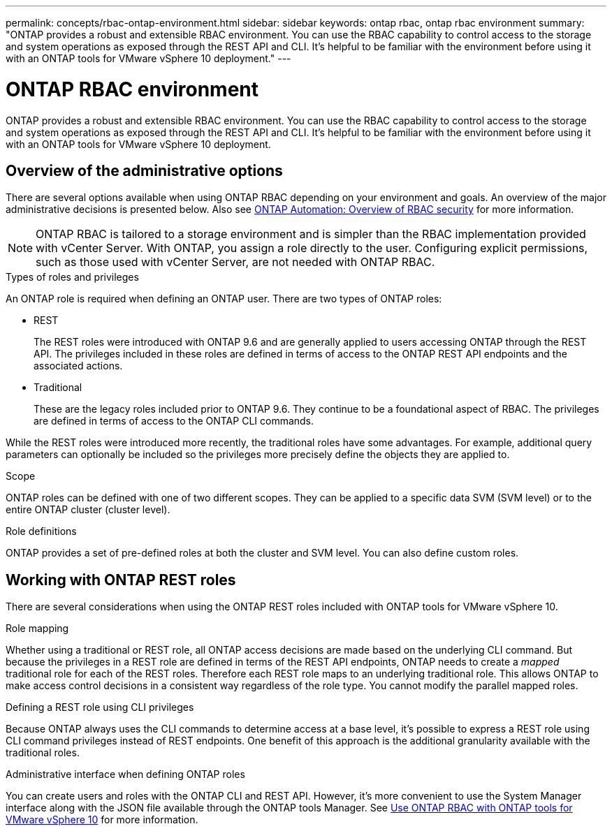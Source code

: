 ---
permalink: concepts/rbac-ontap-environment.html
sidebar: sidebar
keywords: ontap rbac, ontap rbac environment
summary: "ONTAP provides a robust and extensible RBAC environment. You can use the RBAC capability to control access to the storage and system operations as exposed through the REST API and CLI. It's helpful to be familiar with the environment before using it with an ONTAP tools for VMware vSphere 10 deployment."
---

= ONTAP RBAC environment
:hardbreaks:
:nofooter:
:icons: font
:linkattrs:
:imagesdir: ../media/

[.lead]
ONTAP provides a robust and extensible RBAC environment. You can use the RBAC capability to control access to the storage and system operations as exposed through the REST API and CLI. It's helpful to be familiar with the environment before using it with an ONTAP tools for VMware vSphere 10 deployment.

== Overview of the administrative options

There are several options available when using ONTAP RBAC depending on your environment and goals. An overview of the major administrative decisions is presented below. Also see https://docs.netapp.com/us-en/ontap-automation/rest/rbac_overview.html[ONTAP Automation: Overview of RBAC security^] for more information.

[NOTE]
ONTAP RBAC is tailored to a storage environment and is simpler than the RBAC implementation provided with vCenter Server. With ONTAP, you assign a role directly to the user. Configuring explicit permissions, such as those used with vCenter Server, are not needed with ONTAP RBAC.

.Types of roles and privileges

An ONTAP role is required when defining an ONTAP user. There are two types of ONTAP roles:

* REST
+
The REST roles were introduced with ONTAP 9.6 and are generally applied to users accessing ONTAP through the REST API. The privileges included in these roles are defined in terms of access to the ONTAP REST API endpoints and the associated actions.

* Traditional
+
These are the legacy roles included prior to ONTAP 9.6. They continue to be a foundational aspect of RBAC. The privileges are defined in terms of access to the ONTAP CLI commands.

While the REST roles were introduced more recently, the traditional roles have some advantages. For example, additional query parameters can optionally be included so the privileges more precisely define the objects they are applied to.

.Scope

ONTAP roles can be defined with one of two different scopes. They can be applied to a specific data SVM (SVM level) or to the entire ONTAP cluster (cluster level).

.Role definitions

ONTAP provides a set of pre-defined roles at both the cluster and SVM level. You can also define custom roles.

== Working with ONTAP REST roles

There are several considerations when using the ONTAP REST roles included with ONTAP tools for VMware vSphere 10.

.Role mapping

Whether using a traditional or REST role, all ONTAP access decisions are made based on the underlying CLI command. But because the privileges in a REST role are defined in terms of the REST API endpoints, ONTAP needs to create a _mapped_ traditional role for each of the REST roles. Therefore each REST role maps to an underlying traditional role. This allows ONTAP to make access control decisions in a consistent way regardless of the role type. You cannot modify the parallel mapped roles.

.Defining a REST role using CLI privileges

Because ONTAP always uses the CLI commands to determine access at a base level, it's possible to express a REST role using CLI command privileges instead of REST endpoints. One benefit of this approach is the additional granularity available with the traditional roles.

.Administrative interface when defining ONTAP roles

You can create users and roles with the ONTAP CLI and REST API. However, it's more convenient to use the System Manager interface along with the JSON file available through the ONTAP tools Manager. See link:../concepts/rbac-ontap-use.html[Use ONTAP RBAC with ONTAP tools for VMware vSphere 10] for more information.

// Jan 28 2025 - OTVDOC-179
